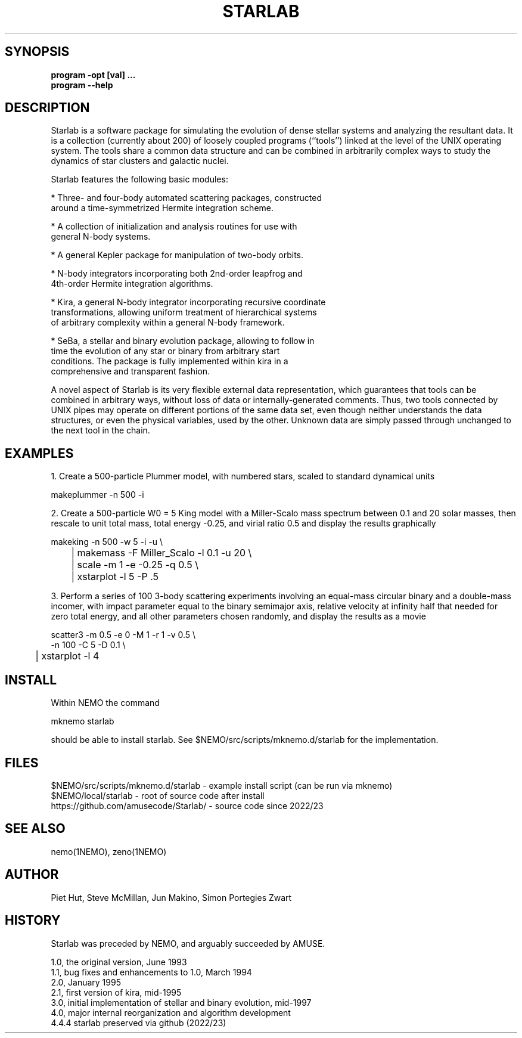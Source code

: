 .TH STARLAB 1NEMO "27 December 2023"

.SH "SYNOPSIS"
.B program -opt [val]  .\!.\!.
.br
.B program --help

.SH "DESCRIPTION"
Starlab is a software package for simulating the evolution of dense
stellar systems and analyzing the resultant data. It is a collection
(currently about 200)
of loosely coupled programs (``tools'') linked at the level of the
UNIX operating system. The tools share a common data structure and can
be combined in arbitrarily complex ways to study the dynamics of star
clusters and galactic nuclei. 

Starlab features the following basic modules: 

* Three- and four-body automated scattering packages, constructed
  around a time-symmetrized Hermite integration scheme.

* A collection of initialization and analysis routines for use with
  general N-body systems.

* A general Kepler package for manipulation of two-body orbits.

* N-body integrators incorporating both 2nd-order leapfrog and
  4th-order Hermite integration algorithms.

* Kira, a general N-body integrator incorporating recursive coordinate
  transformations, allowing uniform treatment of hierarchical systems
  of arbitrary complexity within a general N-body framework.

* SeBa, a stellar and binary evolution package, allowing to follow in
  time the evolution of any star or binary from arbitrary start
  conditions. The package is fully implemented within kira in a
  comprehensive and transparent fashion.

A novel aspect of Starlab is its very flexible external data
representation, which guarantees that tools can be combined in
arbitrary ways, without loss of data or internally-generated
comments. Thus, two tools connected by UNIX pipes may operate on
different portions of the same data set, even though neither
understands the data structures, or even the physical variables, used
by the other. Unknown data are simply passed through unchanged to the
next tool in the chain.

.SH "EXAMPLES"

1. Create a 500-particle Plummer model, with numbered stars, scaled to standard dynamical units
.EX

    makeplummer -n 500 -i

.EE

2. Create a 500-particle W0 = 5 King model with a Miller-Scalo mass
spectrum between 0.1 and 20 solar masses, then rescale to unit total
mass, total energy -0.25, and virial ratio 0.5 and display the results
graphically

.EX

    makeking -n 500 -w 5 -i -u \\
	| makemass -F Miller_Scalo -l 0.1 -u 20 \\
	| scale -m 1 -e -0.25 -q 0.5 \\
	| xstarplot -l 5 -P .5

.EE

3. Perform a series of 100 3-body scattering experiments involving an
equal-mass circular binary and a double-mass incomer, with impact
parameter equal to the binary semimajor axis, relative velocity at
infinity half that needed for zero total energy, and all other
parameters chosen randomly, and display the results as a movie

.EX

    scatter3 -m 0.5 -e 0 -M 1 -r 1 -v 0.5 \\
             -n 100 -C 5 -D 0.1 \\
	| xstarplot -l 4

.EE

.SH "INSTALL"

Within NEMO the command
.EX

   mknemo starlab

.EE
should be able to install starlab. See $NEMO/src/scripts/mknemo.d/starlab for the implementation.

.SH "FILES"
.nf
$NEMO/src/scripts/mknemo.d/starlab - example install script (can be run via mknemo)
$NEMO/local/starlab - root of source code after install
https://github.com/amusecode/Starlab/ - source code since 2022/23
.fi

.SH "SEE ALSO"
nemo(1NEMO), zeno(1NEMO)

.SH "AUTHOR"
Piet Hut, Steve McMillan, Jun Makino, Simon Portegies Zwart

.SH "HISTORY"
Starlab was preceded by NEMO, and arguably succeeded by AMUSE.
.nf

1.0, the original version, June 1993
1.1, bug fixes and enhancements to 1.0, March 1994
2.0, January 1995
2.1, first version of kira, mid-1995
3.0, initial implementation of stellar and binary evolution, mid-1997
4.0, major internal reorganization and algorithm development
4.4.4 starlab preserved via github (2022/23)
.fi
